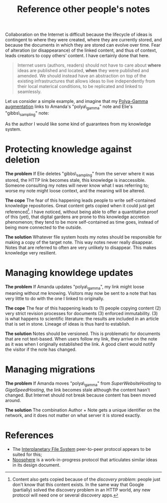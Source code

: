 :PROPERTIES:
:ID:       86cc91ce-eb0d-4d42-ac5b-38f6bcbfe678
:END:
#+title: Reference other people's notes

Collaboration on the Internet is difficult because the lifecycle of ideas is contingent to where they were created, where they are currently stored, and because the documents in which they are stored can evolve over time. Fear of alteration (or disappearance) of the linked content, and thus of context, leads creators to copy others' content. I have certainly done that here.

#+begin_quote
Internet users (authors, readers) should not have to care about *where* ideas are published and located, *when* they were published and amended. We should instead have an abstraction on top of the existing infrastructures that allows ideas to live independently from their local materical conditions, to be replicated and linked to seamlessly.
#+end_quote

Let us consider a simple example, and imagine that my [[id:16338bc2-222c-4acf-aa28-38b951dfcb89][Polya-Gamma augmentation]] links to Amanda's "polya\_gamma" note and Elie's "gibbs\_sampling" note:

#+ATTR_HTML: :width 100%
[[file:img/knowledge-links.svg]]

As the author I would like some kind of guarantees from my knowledge system.


* Protecting knowledge against deletion

*The problem*
If Elie deletes "gibbs\_sampling" from the server where it was stored, the HTTP link becomes stale, this knowledge is inaccessible. Someone consulting my notes will never know what I was referring to; worse my note might loose context, and the meaning will be altered.

*The cope*
The fear of this happening leads people to write self-contained knowledge repositories. Great content gets copied when it could just get referenced[fn:1]. I have noticed, without being able to offer a quantitative proof of this (yet), that digital gardens are prone to this knowledge accretion phenomenon; they tend to be more self-contained as time goes, instead of being more connected to the outside.

*The solution*
Whatever file system hosts my notes should be responsible for making a copy of the target note. This way notes never really disappear. Notes that are referred to often are very unlikely to disappear. This makes knowledge very resilient.

* Managing knowldege updates

*The problem*
If Amanda updates "polya\_gamma", my link might loose meaning without me knowing. Visitors may now be sent to a note that has very little to do with the one I linked to originally.

*The cope*
The fear of this happening leads to (1) people copying content (2) very strict revision processes for documents (3) enforced immutability. (3) is what happens to scientific literature: the results are included in an article that is set in stone. Lineage of ideas is thus hard to establish.

*The solution*
Notes should be versioned. This is problematic for documents that are not text-based. When users follow my link, they arrive on the note as it was when I originally established the link. A good client would notify the visitor if the note has changed.

* Managing migrations

*The problem*
If Amanda moves "polya\_gamma" from /SuperWebsiteHosting/ to /GigaSpeedHosting/, the link becomes stale although the content hasn't changed. But Internet should not break because content has been moved around.


*The solution*
The combination Author + Note gets a unique identifier on the network, and it does not matter on what server it is stored exactly.

* References

- The [[https://github.com/ipfs/ipfs][Interplanetary File System]] peer-to-peer protocol appears to be suited for this;
- [[https://github.com/subconsciousnetwork/noosphere][Noosphere]] is a work-in-progress protocol that articulates similar ideas in its design document.


[fn:1] Content also gets copied because of the /discovery problem/: people just don't know that this content exists. In the same way that Google (partially) solved the discovery problem in an HTTP world, any new protocol will need one or several discovery apps.
